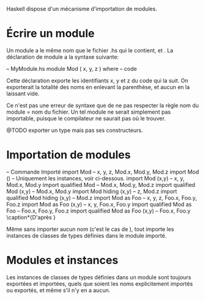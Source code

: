 Haskell dispose d'un mécanisme d'importation de modules.

* Écrire un module
  :PROPERTIES:
  :CUSTOM_ID: écrire-un-module
  :END:

Un module a le même nom que le fichier .hs qui le contient, et
\qsee{ce nom commence par une majuscule}{identifiers}. La déclaration de
module a la syntaxe suivante:

\haskell
-- MyModule.hs module Mod ( x, y, z ) where -- code \eof

Cette déclaration exporte les identifiants x, y et z du code qui la
suit. On exporterait la totalité des noms en enlevant la parenthèse, et
aucun en la laissant vide.

\box{info} Ce n'est pas une erreur de syntaxe que de ne pas respecter la
règle nom du module = nom du fichier. Un tel module ne serait simplement
pas importable, puisque le compilateur ne saurait pas où le trouver.
\endbox

@TODO exporter un type mais pas ses constructeurs.

* Importation de modules
  :PROPERTIES:
  :CUSTOM_ID: importation-de-modules
  :END:

\label{import}

\haskellN
-- Commande Importé import Mod -- x, y, z, Mod.x, Mod.y, Mod.z import
Mod () -- Uniquement les instances, voir ci-dessous. import Mod (x,y) --
x, y, Mod.x, Mod.y import qualified Mod -- Mod.x, Mod.y, Mod.z import
qualified Mod (x,y) -- Mod.x, Mod.y import Mod hiding (x,y) -- z, Mod.z
import qualified Mod hiding (x,y) -- Mod.z import Mod as Foo -- x, y, z,
Foo.x, Foo.y, Foo.z import Mod as Foo (x,y) -- x, y, Foo.x, Foo.y import
qualified Mod as Foo -- Foo.x, Foo.y, Foo.z import qualified Mod as Foo
(x,y) -- Foo.x, Foo.y \eof
\caption*{D'après \cite{Hudak2000}}

Même sans importer aucun nom (c'est le cas de \hs{import Mod ()}), tout
\hsKw{import} importe les instances de classes de types définies dans le
module importé.

* Modules et instances
  :PROPERTIES:
  :CUSTOM_ID: modules-et-instances
  :END:

Les instances de classes de types définies dans un module sont toujours
exportées et importées, quels que soient les noms explicitement importés
ou exportés, et même s'il n'y en a aucun.
